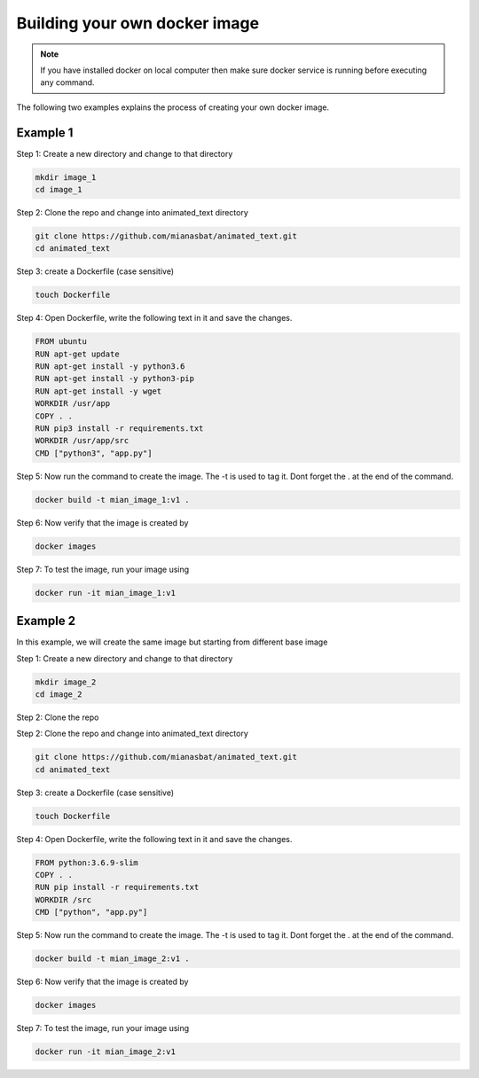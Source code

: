 Building your own docker image
==============================

.. There are two common ways to build your own docker image. Both ways are described below


.. Note::

   If you have installed docker on local computer then make sure docker service is running before executing any command.
   

.. Method 1
.. --------
.. This is an interactive way of making your image. First you will setup the container according to your desire and then you will commit the changes to make the image.

.. Step 1: Start the container and get inside the container.

.. .. code:: bash

..     docker run -it ubuntu:18.04:latest bash

.. Step 2: Update the package lists

.. .. code:: bash

..     apt-get update

.. Step 3: Install required version of Python in the container

.. .. code:: bash

..     apt-get install -y python3.6


.. Step 4: Install pip in the container

.. .. code:: bash

..     apt-get install -y python3-pip

.. Step 5: Install a package in the container e.g. wget

.. .. code:: bash

..     apt-get install -y wget

.. Step 6: Exit the container

.. .. code:: bash

..     exit

.. Step 7: Note the container ID of the container

.. .. code:: bash

..     exit

.. Step 8: Commit the container and give image name and version

.. .. code:: bash

..     docker commit <image ID> myimage:v1

.. Step 9: Check your created image by

.. .. code:: bash

..     docker images


The following two examples explains the process of creating your own docker image.


Example 1
---------

Step 1: Create a new directory and change to that directory

.. code:: bash

    mkdir image_1
    cd image_1

Step 2: Clone the repo and change into animated_text directory

.. code:: bash

    git clone https://github.com/mianasbat/animated_text.git
    cd animated_text

Step 3: create a Dockerfile (case sensitive)

.. code:: bash

    touch Dockerfile

Step 4: Open Dockerfile, write the following text in it and save the changes.

.. code:: bash

    FROM ubuntu
    RUN apt-get update
    RUN apt-get install -y python3.6
    RUN apt-get install -y python3-pip
    RUN apt-get install -y wget
    WORKDIR /usr/app
    COPY . .
    RUN pip3 install -r requirements.txt
    WORKDIR /usr/app/src
    CMD ["python3", "app.py"]


Step 5: Now run the command to create the image. The -t is used to tag it. Dont forget the . at the end of the command.

.. code:: bash

    docker build -t mian_image_1:v1 .

Step 6: Now verify that the image is created by

.. code:: bash

    docker images

Step 7: To test the image, run your image using

.. code:: bash

    docker run -it mian_image_1:v1


Example 2
---------

In this example, we will create the same image but starting from different base image

Step 1: Create a new directory and change to that directory

.. code:: bash

    mkdir image_2
    cd image_2

Step 2: Clone the repo

Step 2: Clone the repo and change into animated_text directory

.. code:: bash

    git clone https://github.com/mianasbat/animated_text.git
    cd animated_text

Step 3: create a Dockerfile (case sensitive)

.. code:: bash

    touch Dockerfile

Step 4: Open Dockerfile, write the following text in it and save the changes.

.. code:: bash

    FROM python:3.6.9-slim
    COPY . .
    RUN pip install -r requirements.txt
    WORKDIR /src
    CMD ["python", "app.py"]



Step 5: Now run the command to create the image. The -t is used to tag it. Dont forget the . at the end of the command.

.. code:: bash

    docker build -t mian_image_2:v1 .

Step 6: Now verify that the image is created by

.. code:: bash

    docker images

Step 7: To test the image, run your image using

.. code:: bash

    docker run -it mian_image_2:v1